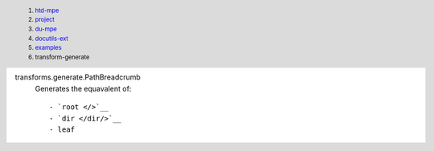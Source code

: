 
transforms.generate.PathBreadcrumb
  Generates the equavalent of::

    - `root </>`__
    - `dir </dir/>`__
    - leaf


.. header::

  .. class:: breadcrumb

  1. `htd-mpe </>`__
  2. `project </project/>`__
  3. `du-mpe </project/docutils-ext/>`__
  4. `docutils-ext </project/docutils-ext/>`__
  5. `examples </project/docutils/examples/>`__
  6. transform-generate

